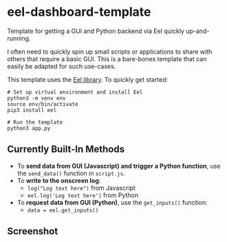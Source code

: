 * eel-dashboard-template
Template for getting a GUI and Python backend via Eel quickly up-and-running.

I often need to quickly spin up small scripts or applications to share with others that require a basic GUI. This is a bare-bones template that can easily be adapted for such use-cases.

This template uses the [[https://github.com/ChrisKnott/Eel][Eel library]]. To quickly get started:

#+BEGIN_SRC shell
# Set up virtual environment and install Eel
python3 -m venv env
source env/bin/activate
pip3 install eel

# Run the template
python3 app.py
#+END_SRC

** Currently Built-In Methods
- To *send data from GUI (Javascript) and trigger a Python function*, use the ~send_data()~ function in ~script.js~.
- To *write to the onscreen log*:
  + ~log("Log text here")~ from Javascript
  + ~eel.log('Log text here')~ from Python
- To *request data from GUI (Python)*, use the ~get_inputs()~ function:
  + ~data = eel.get_inputs()~

** Screenshot
[[./screenshots/screenshot1.png]]

